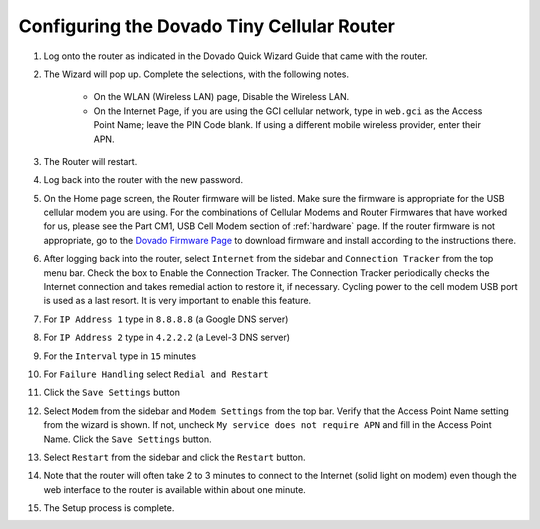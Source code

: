 .. _configuring-the-dovado-tiny-cellular-router:

Configuring the Dovado Tiny Cellular Router
===========================================

#. Log onto the router as indicated in the Dovado Quick Wizard Guide
   that came with the router.
#. The Wizard will pop up. Complete the selections, with the following
   notes.
  	* On the WLAN (Wireless LAN) page, Disable the Wireless LAN.
  	* On the Internet Page, if you are using the GCI cellular network, type
	  in ``web.gci`` as the Access Point Name; leave the PIN Code blank. If
	  using a different mobile wireless provider, enter their APN.
#. The Router will restart.
#. Log back into the router with the new password.
#. On the Home page screen, the Router firmware will be listed. Make
   sure the firmware is appropriate for the USB cellular modem you are
   using. For the combinations of Cellular Modems and Router Firmwares
   that have worked for us, please see the Part CM1, USB Cell Modem
   section of :ref:`hardware` page. If the router firmware is not
   appropriate, go to the `Dovado Firmware Page <http://www.dovado.com/en/support/firmware>`_ to download
   firmware and install according to the instructions there.
#. After logging back into the router, select ``Internet`` from the
   sidebar and ``Connection Tracker`` from the top menu bar. Check the
   box to Enable the Connection Tracker. The Connection Tracker
   periodically checks the Internet connection and takes remedial action
   to restore it, if necessary. Cycling power to the cell modem USB port
   is used as a last resort. It is very important to enable this
   feature.
#. For ``IP Address 1`` type in ``8.8.8.8`` (a Google DNS server)
#. For ``IP Address 2`` type in ``4.2.2.2`` (a Level-3 DNS server)
#. For the ``Interval`` type in ``15`` minutes
#. For ``Failure Handling`` select ``Redial and Restart``
#. Click the ``Save Settings`` button
#. Select ``Modem`` from the sidebar and ``Modem Settings`` from the top
   bar. Verify that the Access Point Name setting from the wizard is
   shown. If not, uncheck ``My service does not require APN`` and fill
   in the Access Point Name. Click the ``Save Settings`` button.
#. Select ``Restart`` from the sidebar and click the ``Restart`` button.
#. Note that the router will often take 2 to 3 minutes to connect to the
   Internet (solid light on modem) even though the web interface to the
   router is available within about one minute.
#. The Setup process is complete.
